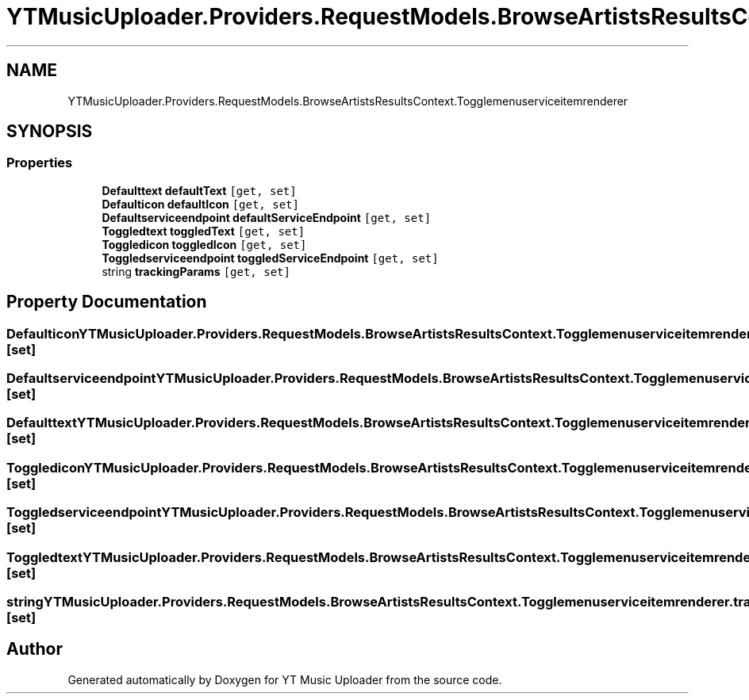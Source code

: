 .TH "YTMusicUploader.Providers.RequestModels.BrowseArtistsResultsContext.Togglemenuserviceitemrenderer" 3 "Fri Aug 28 2020" "YT Music Uploader" \" -*- nroff -*-
.ad l
.nh
.SH NAME
YTMusicUploader.Providers.RequestModels.BrowseArtistsResultsContext.Togglemenuserviceitemrenderer
.SH SYNOPSIS
.br
.PP
.SS "Properties"

.in +1c
.ti -1c
.RI "\fBDefaulttext\fP \fBdefaultText\fP\fC [get, set]\fP"
.br
.ti -1c
.RI "\fBDefaulticon\fP \fBdefaultIcon\fP\fC [get, set]\fP"
.br
.ti -1c
.RI "\fBDefaultserviceendpoint\fP \fBdefaultServiceEndpoint\fP\fC [get, set]\fP"
.br
.ti -1c
.RI "\fBToggledtext\fP \fBtoggledText\fP\fC [get, set]\fP"
.br
.ti -1c
.RI "\fBToggledicon\fP \fBtoggledIcon\fP\fC [get, set]\fP"
.br
.ti -1c
.RI "\fBToggledserviceendpoint\fP \fBtoggledServiceEndpoint\fP\fC [get, set]\fP"
.br
.ti -1c
.RI "string \fBtrackingParams\fP\fC [get, set]\fP"
.br
.in -1c
.SH "Property Documentation"
.PP 
.SS "\fBDefaulticon\fP YTMusicUploader\&.Providers\&.RequestModels\&.BrowseArtistsResultsContext\&.Togglemenuserviceitemrenderer\&.defaultIcon\fC [get]\fP, \fC [set]\fP"

.SS "\fBDefaultserviceendpoint\fP YTMusicUploader\&.Providers\&.RequestModels\&.BrowseArtistsResultsContext\&.Togglemenuserviceitemrenderer\&.defaultServiceEndpoint\fC [get]\fP, \fC [set]\fP"

.SS "\fBDefaulttext\fP YTMusicUploader\&.Providers\&.RequestModels\&.BrowseArtistsResultsContext\&.Togglemenuserviceitemrenderer\&.defaultText\fC [get]\fP, \fC [set]\fP"

.SS "\fBToggledicon\fP YTMusicUploader\&.Providers\&.RequestModels\&.BrowseArtistsResultsContext\&.Togglemenuserviceitemrenderer\&.toggledIcon\fC [get]\fP, \fC [set]\fP"

.SS "\fBToggledserviceendpoint\fP YTMusicUploader\&.Providers\&.RequestModels\&.BrowseArtistsResultsContext\&.Togglemenuserviceitemrenderer\&.toggledServiceEndpoint\fC [get]\fP, \fC [set]\fP"

.SS "\fBToggledtext\fP YTMusicUploader\&.Providers\&.RequestModels\&.BrowseArtistsResultsContext\&.Togglemenuserviceitemrenderer\&.toggledText\fC [get]\fP, \fC [set]\fP"

.SS "string YTMusicUploader\&.Providers\&.RequestModels\&.BrowseArtistsResultsContext\&.Togglemenuserviceitemrenderer\&.trackingParams\fC [get]\fP, \fC [set]\fP"


.SH "Author"
.PP 
Generated automatically by Doxygen for YT Music Uploader from the source code\&.
